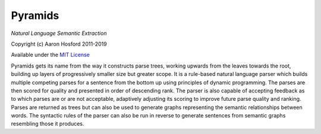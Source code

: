 Pyramids
========

*Natural Language Semantic Extraction*

Copyright (c) Aaron Hosford 2011-2019

Available under the `MIT License <http://opensource.org/licenses/MIT>`__

Pyramids gets its name from the way it constructs parse trees, working
upwards from the leaves towards the root, building up layers of
progressively smaller size but greater scope. It is a rule-based natural
language parser which builds multiple competing parses for a sentence from
the bottom up using principles of dynamic programming. The parses are then
scored for quality and presented in order of descending rank. The parser is
also capable of accepting feedback as to which parses are or are not acceptable,
adaptively adjusting its scoring to improve future parse quality and ranking.
Parses are returned as trees but can also be used to generate graphs
representing the semantic relationships between words. The syntactic rules of
the parser can also be run in reverse to generate sentences from semantic graphs
resembling those it produces.
